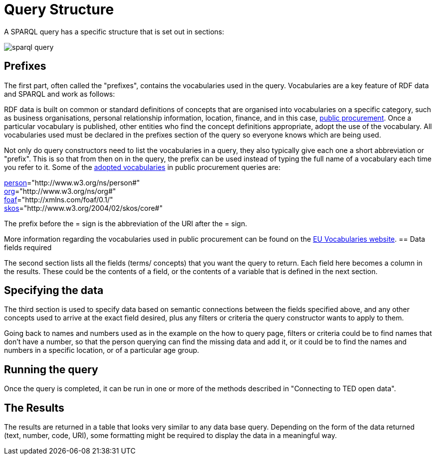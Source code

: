 = Query Structure

A SPARQL query has a specific structure that is set out in sections:

image::sparql_query.png[]

== Prefixes

The first part, often called the "prefixes", contains the vocabularies used in the query. Vocabularies are a key feature of RDF data and SPARQL and work as follows:

RDF data is built on common or standard definitions of concepts that are organised into vocabularies on a specific category, such as business organisations, personal relationship information, location, finance, and in this case, https://docs.ted.europa.eu/epo-home/index.html[public procurement]. Once a particular vocabulary is published, other entities who find the concept definitions appropriate, adopt the use of the vocabulary. All vocabularies used must be declared in the prefixes section of the query so everyone knows which are being used.

Not only do query constructors need to list the vocabularies in a query, they also typically give each one a short abbreviation or "prefix". This is so that from then on in the query, the prefix can be used instead of typing the full name of a vocabulary each time you refer to it. Some of the https://op.europa.eu/en/web/eu-vocabularies/e-procurement[adopted vocabularies] in public procurement queries are:

https://www.w3.org/ns/legacy_person[person]="http://www.w3.org/ns/person#" +
https://www.w3.org/TR/vocab-org/[org]="http://www.w3.org/ns/org#" +
https://lov.linkeddata.es/dataset/lov/vocabs/foaf[foaf]="http://xmlns.com/foaf/0.1/" +
https://www.w3.org/TR/skos-reference/[skos]="http://www.w3.org/2004/02/skos/core#"

The prefix before the = sign is the abbreviation of the URI after the = sign.

More information regarding the vocabularies used in public procurement can be found on the https://op.europa.eu/en/web/eu-vocabularies/dataset/-/resource?uri=http://publications.europa.eu/resource/dataset/eprocurement-ontology[EU Vocabularies website].
== Data fields required

The second section lists all the fields (terms/ concepts) that you want the query to return. Each field here becomes a column in the results. These could be the contents of a field, or the contents of a variable that is defined in the next section.

== Specifying the data

The third section is used to specify data based on semantic connections between the fields specified above, and any other concepts used to arrive at the exact field desired, plus any filters or criteria the query constructor wants to apply to them. 

Going back to names and numbers used as in the example on the how to query page, filters or criteria could be to find names that don't have a number, so that the person querying can find the missing data and add it, or it could be to find the names and numbers in a specific location, or of a particular age group.

== Running the query

Once the query is completed, it can be run in one or more of the methods described in "Connecting to TED open data".

== The Results

The results are returned in a table that looks very similar to any data base query. Depending on the form of the data returned (text, number, code, URI), some formatting might be required to display the data in a meaningful way.